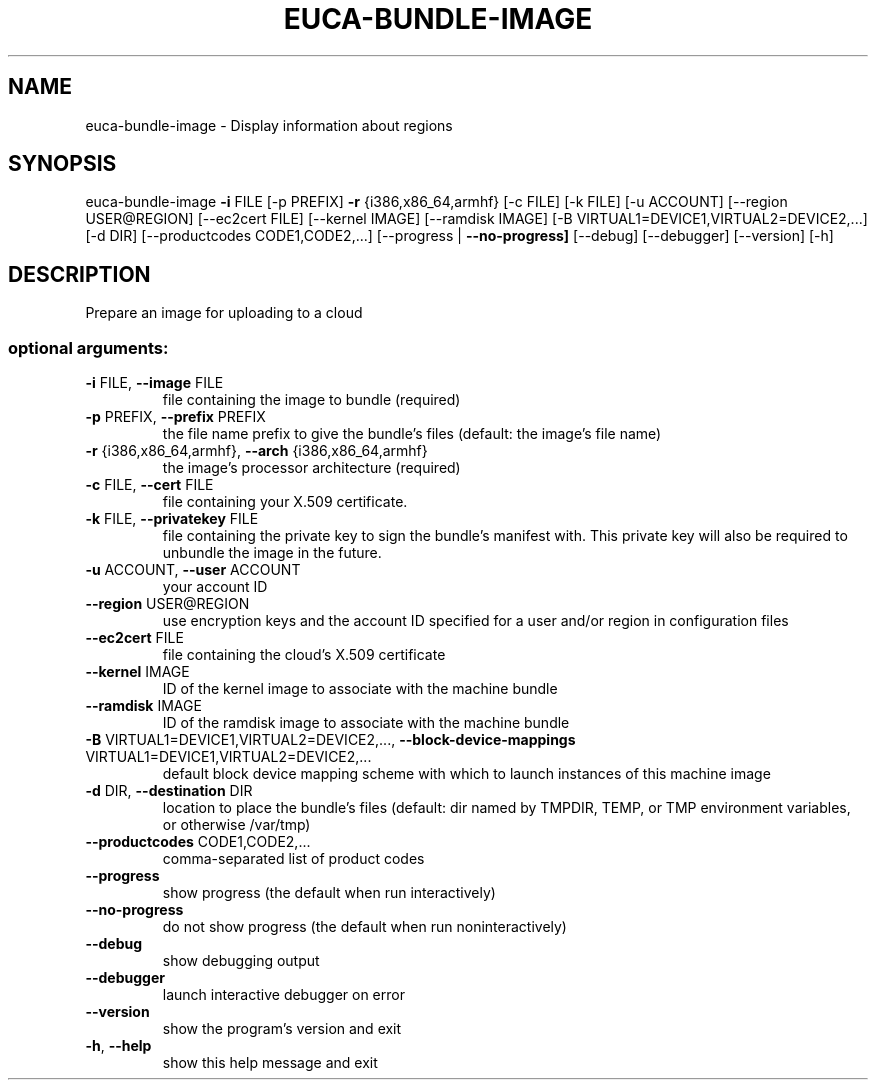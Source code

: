 .\" DO NOT MODIFY THIS FILE!  It was generated by help2man 1.40.12.
.TH EUCA-BUNDLE-IMAGE "1" "May 2013" "euca2ools 3.0.0" "User Commands"
.SH NAME
euca-bundle-image \- Display information about regions
.SH SYNOPSIS
euca\-bundle\-image \fB\-i\fR FILE [\-p PREFIX] \fB\-r\fR {i386,x86_64,armhf} [\-c FILE]
[\-k FILE] [\-u ACCOUNT] [\-\-region USER@REGION]
[\-\-ec2cert FILE] [\-\-kernel IMAGE] [\-\-ramdisk IMAGE]
[\-B VIRTUAL1=DEVICE1,VIRTUAL2=DEVICE2,...] [\-d DIR]
[\-\-productcodes CODE1,CODE2,...]
[\-\-progress | \fB\-\-no\-progress]\fR [\-\-debug] [\-\-debugger]
[\-\-version] [\-h]
.SH DESCRIPTION
Prepare an image for uploading to a cloud
.SS "optional arguments:"
.TP
\fB\-i\fR FILE, \fB\-\-image\fR FILE
file containing the image to bundle (required)
.TP
\fB\-p\fR PREFIX, \fB\-\-prefix\fR PREFIX
the file name prefix to give the bundle's files
(default: the image's file name)
.TP
\fB\-r\fR {i386,x86_64,armhf}, \fB\-\-arch\fR {i386,x86_64,armhf}
the image's processor architecture (required)
.TP
\fB\-c\fR FILE, \fB\-\-cert\fR FILE
file containing your X.509 certificate.
.TP
\fB\-k\fR FILE, \fB\-\-privatekey\fR FILE
file containing the private key to sign the bundle's
manifest with. This private key will also be required
to unbundle the image in the future.
.TP
\fB\-u\fR ACCOUNT, \fB\-\-user\fR ACCOUNT
your account ID
.TP
\fB\-\-region\fR USER@REGION
use encryption keys and the account ID specified for a
user and/or region in configuration files
.TP
\fB\-\-ec2cert\fR FILE
file containing the cloud's X.509 certificate
.TP
\fB\-\-kernel\fR IMAGE
ID of the kernel image to associate with the machine
bundle
.TP
\fB\-\-ramdisk\fR IMAGE
ID of the ramdisk image to associate with the machine
bundle
.TP
\fB\-B\fR VIRTUAL1=DEVICE1,VIRTUAL2=DEVICE2,..., \fB\-\-block\-device\-mappings\fR VIRTUAL1=DEVICE1,VIRTUAL2=DEVICE2,...
default block device mapping scheme with which to
launch instances of this machine image
.TP
\fB\-d\fR DIR, \fB\-\-destination\fR DIR
location to place the bundle's files (default: dir
named by TMPDIR, TEMP, or TMP environment variables,
or otherwise /var/tmp)
.TP
\fB\-\-productcodes\fR CODE1,CODE2,...
comma\-separated list of product codes
.TP
\fB\-\-progress\fR
show progress (the default when run interactively)
.TP
\fB\-\-no\-progress\fR
do not show progress (the default when run noninteractively)
.TP
\fB\-\-debug\fR
show debugging output
.TP
\fB\-\-debugger\fR
launch interactive debugger on error
.TP
\fB\-\-version\fR
show the program's version and exit
.TP
\fB\-h\fR, \fB\-\-help\fR
show this help message and exit
